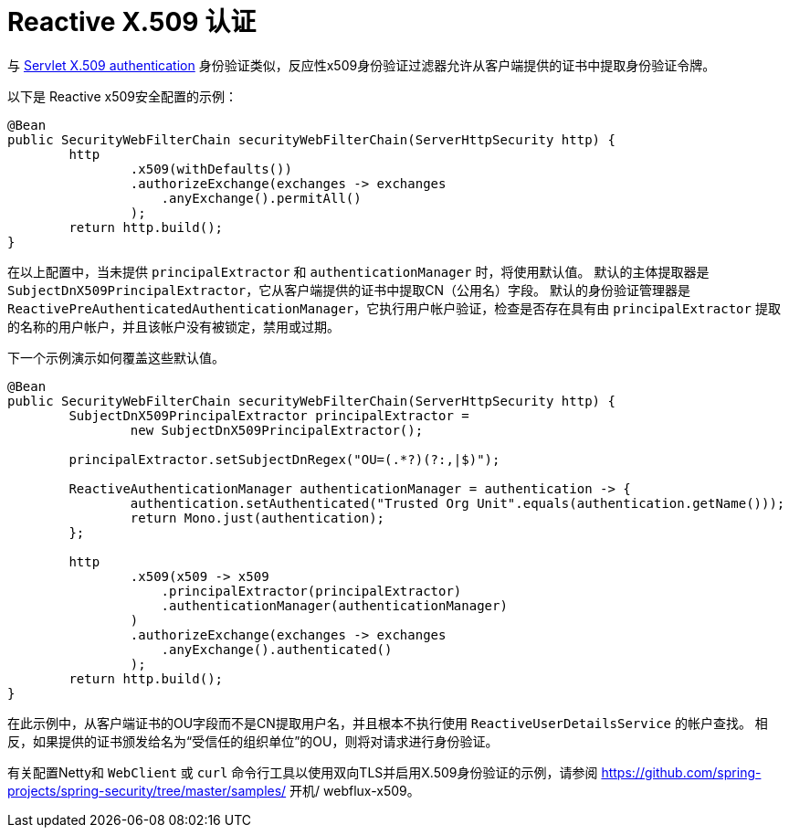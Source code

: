 [[reactive-x509]]
= Reactive X.509 认证

与 <<servlet-x509,Servlet X.509 authentication>> 身份验证类似，反应性x509身份验证过滤器允许从客户端提供的证书中提取身份验证令牌。

以下是 Reactive x509安全配置的示例：

[source,java]
----
@Bean
public SecurityWebFilterChain securityWebFilterChain(ServerHttpSecurity http) {
	http
		.x509(withDefaults())
		.authorizeExchange(exchanges -> exchanges
		    .anyExchange().permitAll()
		);
	return http.build();
}
----

在以上配置中，当未提供 `principalExtractor` 和 `authenticationManager` 时，将使用默认值。 默认的主体提取器是 `SubjectDnX509PrincipalExtractor`，它从客户端提供的证书中提取CN（公用名）字段。 默认的身份验证管理器是 `ReactivePreAuthenticatedAuthenticationManager`，它执行用户帐户验证，检查是否存在具有由 `principalExtractor` 提取的名称的用户帐户，并且该帐户没有被锁定，禁用或过期。

下一个示例演示如何覆盖这些默认值。

[source,java]
----
@Bean
public SecurityWebFilterChain securityWebFilterChain(ServerHttpSecurity http) {
	SubjectDnX509PrincipalExtractor principalExtractor =
	        new SubjectDnX509PrincipalExtractor();

	principalExtractor.setSubjectDnRegex("OU=(.*?)(?:,|$)");

	ReactiveAuthenticationManager authenticationManager = authentication -> {
		authentication.setAuthenticated("Trusted Org Unit".equals(authentication.getName()));
		return Mono.just(authentication);
	};

	http
		.x509(x509 -> x509
		    .principalExtractor(principalExtractor)
		    .authenticationManager(authenticationManager)
		)
		.authorizeExchange(exchanges -> exchanges
		    .anyExchange().authenticated()
		);
	return http.build();
}
----

在此示例中，从客户端证书的OU字段而不是CN提取用户名，并且根本不执行使用 `ReactiveUserDetailsService` 的帐户查找。 相反，如果提供的证书颁发给名为“受信任的组织单位”的OU，则将对请求进行身份验证。

有关配置Netty和 `WebClient` 或 `curl` 命令行工具以使用双向TLS并启用X.509身份验证的示例，请参阅 https://github.com/spring-projects/spring-security/tree/master/samples/ 开机/ webflux-x509。